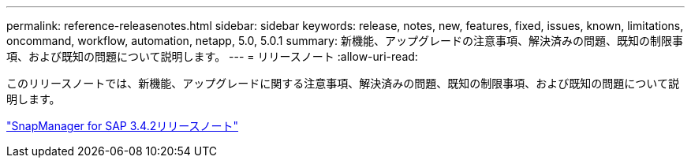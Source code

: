 ---
permalink: reference-releasenotes.html 
sidebar: sidebar 
keywords: release, notes, new, features, fixed, issues, known, limitations, oncommand, workflow, automation, netapp, 5.0, 5.0.1 
summary: 新機能、アップグレードの注意事項、解決済みの問題、既知の制限事項、および既知の問題について説明します。 
---
= リリースノート
:allow-uri-read: 


このリリースノートでは、新機能、アップグレードに関する注意事項、解決済みの問題、既知の制限事項、および既知の問題について説明します。

link:https://library.netapp.com/ecm/ecm_download_file/ECMLP2849494["SnapManager for SAP 3.4.2リリースノート"^]
